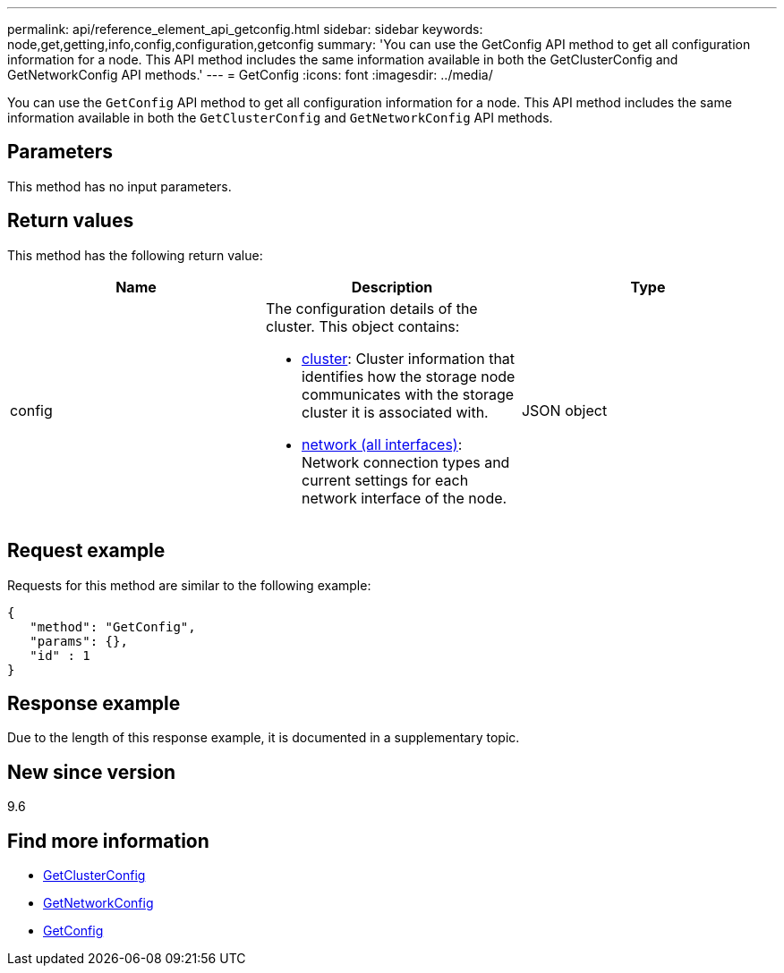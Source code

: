 ---
permalink: api/reference_element_api_getconfig.html
sidebar: sidebar
keywords: node,get,getting,info,config,configuration,getconfig
summary: 'You can use the GetConfig API method to get all configuration information for a node. This API method includes the same information available in both the GetClusterConfig and GetNetworkConfig API methods.'
---
= GetConfig
:icons: font
:imagesdir: ../media/

[.lead]
You can use the `GetConfig` API method to get all configuration information for a node. This API method includes the same information available in both the `GetClusterConfig` and `GetNetworkConfig` API methods.

== Parameters

This method has no input parameters.

== Return values

This method has the following return value:

[options="header"]
|===
|Name |Description |Type
a|
config
a|
The configuration details of the cluster. This object contains:

* xref:reference_element_api_cluster.adoc[cluster]: Cluster information that identifies how the storage node communicates with the storage cluster it is associated with.
* xref:reference_element_api_network_all_interfaces.adoc[network (all interfaces)]: Network connection types and current settings for each network interface of the node.

a|
JSON object
|===

== Request example

Requests for this method are similar to the following example:

----
{
   "method": "GetConfig",
   "params": {},
   "id" : 1
}
----

== Response example

Due to the length of this response example, it is documented in a supplementary topic.

== New since version

9.6

== Find more information

* xref:reference_element_api_getclusterconfig.adoc[GetClusterConfig]
* xref:reference_element_api_getnetworkconfig.adoc[GetNetworkConfig]
* xref:reference_element_api_response_example_getconfig.adoc[GetConfig]
